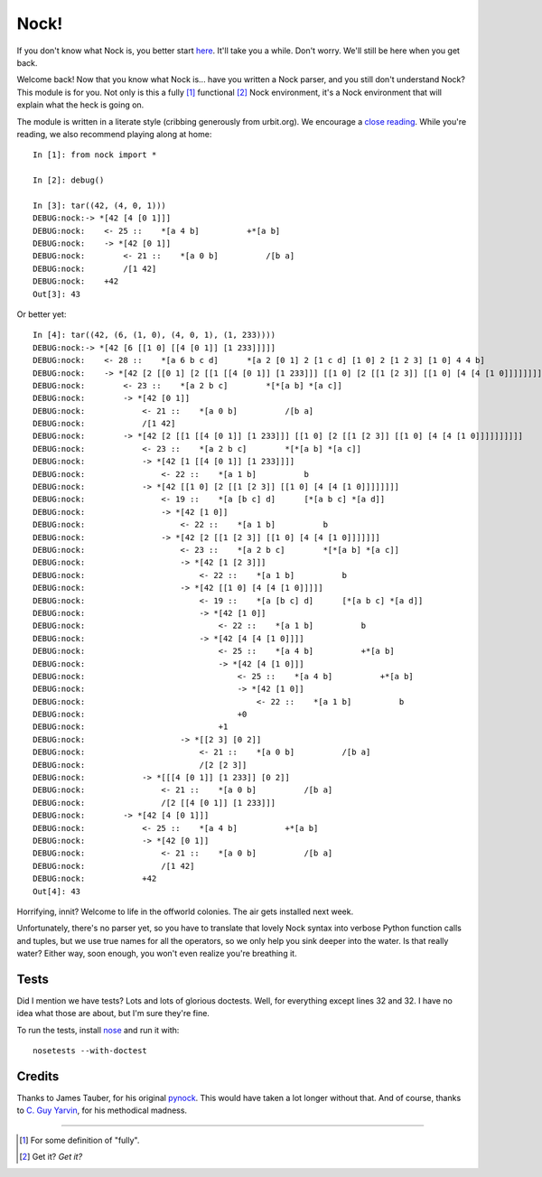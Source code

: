 =====
Nock!
=====

If you don't know what Nock is, you better start `here`_. It'll take you a while. Don't worry. We'll still be here when you get back.

.. _here: http://www.urbit.org

Welcome back! Now that you know what Nock is... have you written a Nock parser, and you still don't understand Nock? This module is for you. Not only is this a fully [1]_ functional [2]_ Nock environment, it's a Nock environment that will explain what the heck is going on.

The module is written in a literate style (cribbing generously from urbit.org). We encourage a `close reading`_. While you're reading, we also recommend playing along at home::

    In [1]: from nock import *

    In [2]: debug()

    In [3]: tar((42, (4, 0, 1)))
    DEBUG:nock:-> *[42 [4 [0 1]]]
    DEBUG:nock:    <- 25 ::    *[a 4 b]          +*[a b]
    DEBUG:nock:    -> *[42 [0 1]]
    DEBUG:nock:        <- 21 ::    *[a 0 b]          /[b a]
    DEBUG:nock:        /[1 42]
    DEBUG:nock:    +42
    Out[3]: 43

Or better yet::

    In [4]: tar((42, (6, (1, 0), (4, 0, 1), (1, 233))))
    DEBUG:nock:-> *[42 [6 [[1 0] [[4 [0 1]] [1 233]]]]]
    DEBUG:nock:    <- 28 ::    *[a 6 b c d]      *[a 2 [0 1] 2 [1 c d] [1 0] 2 [1 2 3] [1 0] 4 4 b]
    DEBUG:nock:    -> *[42 [2 [[0 1] [2 [[1 [[4 [0 1]] [1 233]]] [[1 0] [2 [[1 [2 3]] [[1 0] [4 [4 [1 0]]]]]]]]]]]]
    DEBUG:nock:        <- 23 ::    *[a 2 b c]        *[*[a b] *[a c]]
    DEBUG:nock:        -> *[42 [0 1]]
    DEBUG:nock:            <- 21 ::    *[a 0 b]          /[b a]
    DEBUG:nock:            /[1 42]
    DEBUG:nock:        -> *[42 [2 [[1 [[4 [0 1]] [1 233]]] [[1 0] [2 [[1 [2 3]] [[1 0] [4 [4 [1 0]]]]]]]]]]
    DEBUG:nock:            <- 23 ::    *[a 2 b c]        *[*[a b] *[a c]]
    DEBUG:nock:            -> *[42 [1 [[4 [0 1]] [1 233]]]]
    DEBUG:nock:                <- 22 ::    *[a 1 b]          b
    DEBUG:nock:            -> *[42 [[1 0] [2 [[1 [2 3]] [[1 0] [4 [4 [1 0]]]]]]]]
    DEBUG:nock:                <- 19 ::    *[a [b c] d]      [*[a b c] *[a d]]
    DEBUG:nock:                -> *[42 [1 0]]
    DEBUG:nock:                    <- 22 ::    *[a 1 b]          b
    DEBUG:nock:                -> *[42 [2 [[1 [2 3]] [[1 0] [4 [4 [1 0]]]]]]]
    DEBUG:nock:                    <- 23 ::    *[a 2 b c]        *[*[a b] *[a c]]
    DEBUG:nock:                    -> *[42 [1 [2 3]]]
    DEBUG:nock:                        <- 22 ::    *[a 1 b]          b
    DEBUG:nock:                    -> *[42 [[1 0] [4 [4 [1 0]]]]]
    DEBUG:nock:                        <- 19 ::    *[a [b c] d]      [*[a b c] *[a d]]
    DEBUG:nock:                        -> *[42 [1 0]]
    DEBUG:nock:                            <- 22 ::    *[a 1 b]          b
    DEBUG:nock:                        -> *[42 [4 [4 [1 0]]]]
    DEBUG:nock:                            <- 25 ::    *[a 4 b]          +*[a b]
    DEBUG:nock:                            -> *[42 [4 [1 0]]]
    DEBUG:nock:                                <- 25 ::    *[a 4 b]          +*[a b]
    DEBUG:nock:                                -> *[42 [1 0]]
    DEBUG:nock:                                    <- 22 ::    *[a 1 b]          b
    DEBUG:nock:                                +0
    DEBUG:nock:                            +1
    DEBUG:nock:                    -> *[[2 3] [0 2]]
    DEBUG:nock:                        <- 21 ::    *[a 0 b]          /[b a]
    DEBUG:nock:                        /[2 [2 3]]
    DEBUG:nock:            -> *[[[4 [0 1]] [1 233]] [0 2]]
    DEBUG:nock:                <- 21 ::    *[a 0 b]          /[b a]
    DEBUG:nock:                /[2 [[4 [0 1]] [1 233]]]
    DEBUG:nock:        -> *[42 [4 [0 1]]]
    DEBUG:nock:            <- 25 ::    *[a 4 b]          +*[a b]
    DEBUG:nock:            -> *[42 [0 1]]
    DEBUG:nock:                <- 21 ::    *[a 0 b]          /[b a]
    DEBUG:nock:                /[1 42]
    DEBUG:nock:            +42
    Out[4]: 43

Horrifying, innit? Welcome to life in the offworld colonies. The air gets installed next week.

.. _close reading: https://github.com/eykd/nock/blob/master/nock.py

Unfortunately, there's no parser yet, so you have to translate that lovely Nock syntax into verbose Python function calls and tuples, but we use true names for all the operators, so we only help you sink deeper into the water. Is that really water? Either way, soon enough, you won't even realize you're breathing it.

Tests
=====

Did I mention we have tests? Lots and lots of glorious doctests. Well, for everything except lines 32 and 32. I have no idea what those are about, but I'm sure they're fine.

To run the tests, install nose_ and run it with::

    nosetests --with-doctest

.. _nose: https://pypi.python.org/pypi/nose/


Credits
=======

Thanks to James Tauber, for his original `pynock`_. This would have taken a lot longer without that. And of course, thanks to `C. Guy Yarvin`_, for his methodical madness.

.. _pynock: https://github.com/jtauber/pynock/
.. _C. Guy Yarvin: http://moronlab.blogspot.com

---------------

.. [1] For some definition of "fully".
.. [2] Get it? *Get it?*

